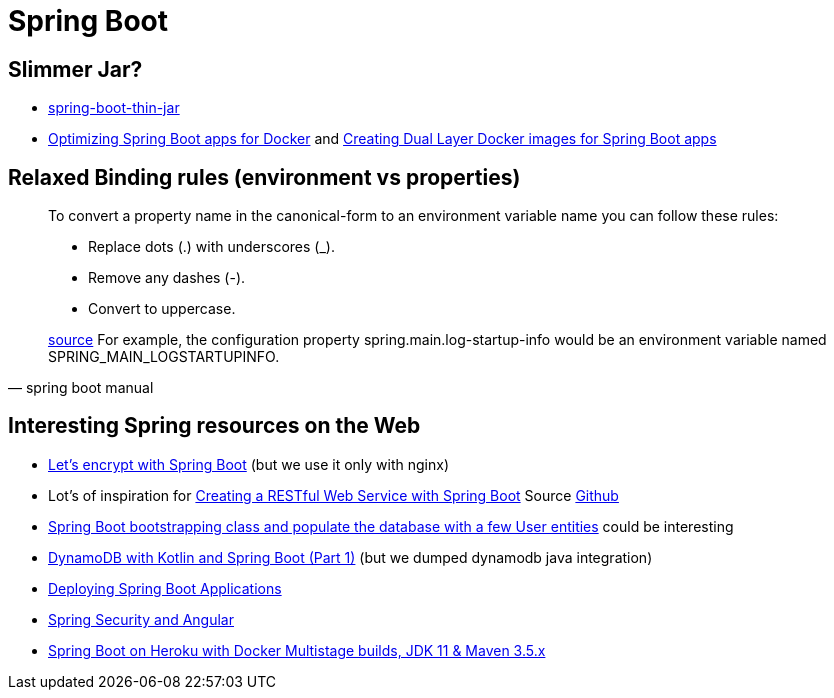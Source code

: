 = Spring Boot

== Slimmer Jar?
* https://www.baeldung.com/spring-boot-thin-jar[spring-boot-thin-jar]
* https://openliberty.io/blog/2018/06/29/optimizing-spring-boot-apps-for-docker.html[Optimizing Spring Boot apps for Docker]
 and https://openliberty.io/blog/2018/07/02/creating-dual-layer-docker-images-for-spring-boot-apps.html[Creating Dual Layer Docker images for Spring Boot apps
]

== Relaxed Binding rules (environment vs properties)

[quote, spring boot manual]
____
To convert a property name in the canonical-form to an environment variable name you can follow these rules:

* Replace dots (.) with underscores (_).
* Remove any dashes (-).
* Convert to uppercase.

https://docs.spring.io/spring-boot/docs/current/reference/html/spring-boot-features.html[source] For example, the configuration property spring.main.log-startup-info would be an environment variable named SPRING_MAIN_LOGSTARTUPINFO.
____

== Interesting Spring resources on the Web

* https://dzone.com/articles/spring-boot-secured-by-lets-encrypt[Let's encrypt with Spring Boot] (but we use it only with nginx)
* Lot's of inspiration for https://kotlinlang.org/docs/tutorials/spring-boot-restful.html[Creating a RESTful Web Service with Spring Boot] Source https://github.com/Kotlin/kotlin-examples/tree/master/tutorials/spring-boot-restful[Github]
* https://www.baeldung.com/spring-boot-angular-web[Spring Boot bootstrapping class and populate the database with a few User entities] could be interesting

* https://tuhrig.de/dynamodb-with-kotlin-and-spring-boot/[DynamoDB with Kotlin and Spring Boot (Part 1)] (but we dumped dynamodb java integration)

* https://docs.spring.io/spring-boot/docs/current/reference/html/deployment.html[Deploying Spring Boot Applications]

* https://spring.io/guides/tutorials/spring-security-and-angular-js/[Spring Security and Angular]
* https://blog.codecentric.de/en/2019/08/spring-boot-heroku-docker-jdk11/[Spring Boot on Heroku with Docker Multistage builds, JDK 11 & Maven 3.5.x]
